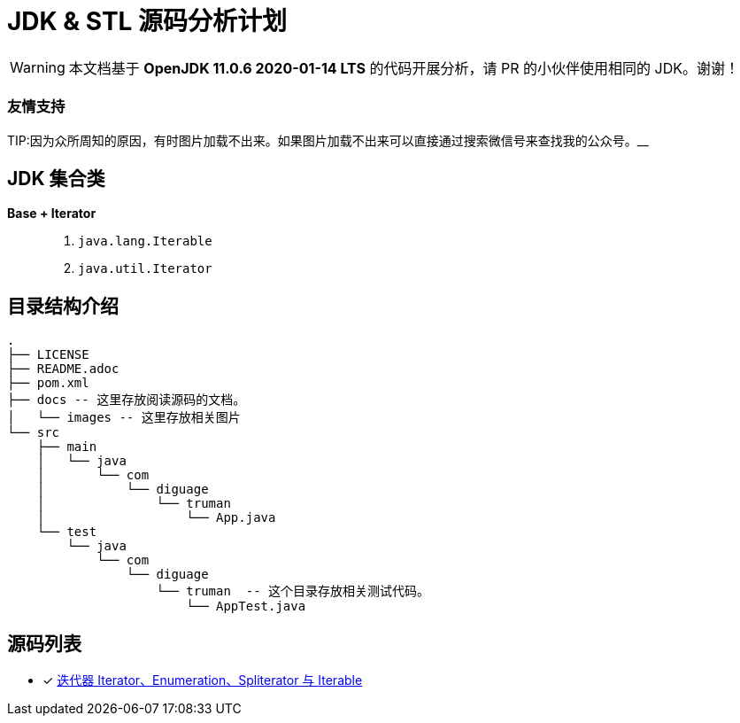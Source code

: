 = JDK & STL 源码分析计划

ifdef::env-github[]
:tip-caption: :bulb:
:note-caption: :information_source:
:important-caption: :heavy_exclamation_mark:
:caution-caption: :fire:
:warning-caption: :warning:
endif::[]

WARNING: 本文档基于 *OpenJDK 11.0.6 2020-01-14 LTS* 的代码开展分析，请 PR 的小伙伴使用相同的 JDK。谢谢！

=== 友情支持

TIP:因为众所周知的原因，有时图片加载不出来。如果图片加载不出来可以直接通过搜索微信号来查找我的公众号。__

== JDK 集合类

*Base + Iterator*::
. `java.lang.Iterable`
. `java.util.Iterator`

== 目录结构介绍

[source]
----
.
├── LICENSE
├── README.adoc
├── pom.xml
├── docs -- 这里存放阅读源码的文档。
│   └── images -- 这里存放相关图片
└── src
    ├── main
    │   └── java
    │       └── com
    │           └── diguage
    │               └── truman
    │                   └── App.java
    └── test
        └── java
            └── com
                └── diguage
                    └── truman  -- 这个目录存放相关测试代码。
                        └── AppTest.java
----

== 源码列表

* [x] link:./docs/java.util.Iterator.adoc[迭代器 Iterator、Enumeration、Spliterator 与 Iterable]
